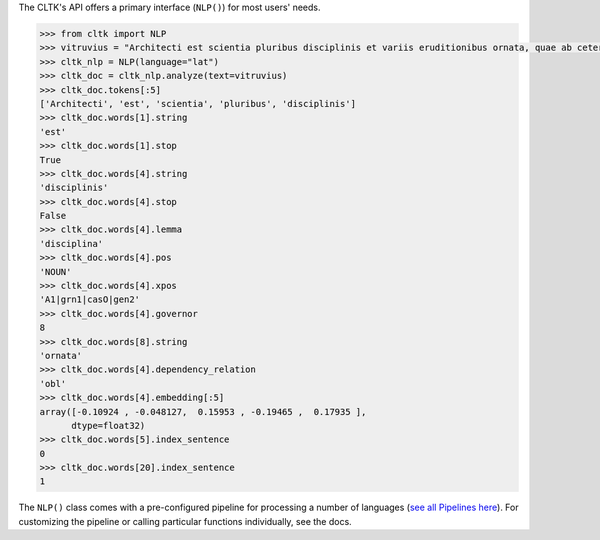 The CLTK's API offers a primary interface (``NLP()``) for most users' needs.

.. code-block:: python

   >>> from cltk import NLP
   >>> vitruvius = "Architecti est scientia pluribus disciplinis et variis eruditionibus ornata, quae ab ceteris artibus perficiuntur. Opera ea nascitur et fabrica et ratiocinatione."
   >>> cltk_nlp = NLP(language="lat")
   >>> cltk_doc = cltk_nlp.analyze(text=vitruvius)
   >>> cltk_doc.tokens[:5]
   ['Architecti', 'est', 'scientia', 'pluribus', 'disciplinis']
   >>> cltk_doc.words[1].string
   'est'
   >>> cltk_doc.words[1].stop
   True
   >>> cltk_doc.words[4].string
   'disciplinis'
   >>> cltk_doc.words[4].stop
   False
   >>> cltk_doc.words[4].lemma
   'disciplina'
   >>> cltk_doc.words[4].pos
   'NOUN'
   >>> cltk_doc.words[4].xpos
   'A1|grn1|casO|gen2'
   >>> cltk_doc.words[4].governor
   8
   >>> cltk_doc.words[8].string
   'ornata'
   >>> cltk_doc.words[4].dependency_relation
   'obl'
   >>> cltk_doc.words[4].embedding[:5]
   array([-0.10924 , -0.048127,  0.15953 , -0.19465 ,  0.17935 ],
         dtype=float32)
   >>> cltk_doc.words[5].index_sentence
   0
   >>> cltk_doc.words[20].index_sentence
   1


The ``NLP()`` class comes with a pre-configured pipeline for processing a number of languages (`see all Pipelines here <https://cltkv1.readthedocs.io/en/latest/cltk.languages.html#module-cltk.languages.pipelines>`_). For customizing the pipeline or calling particular functions individually, see the docs.
